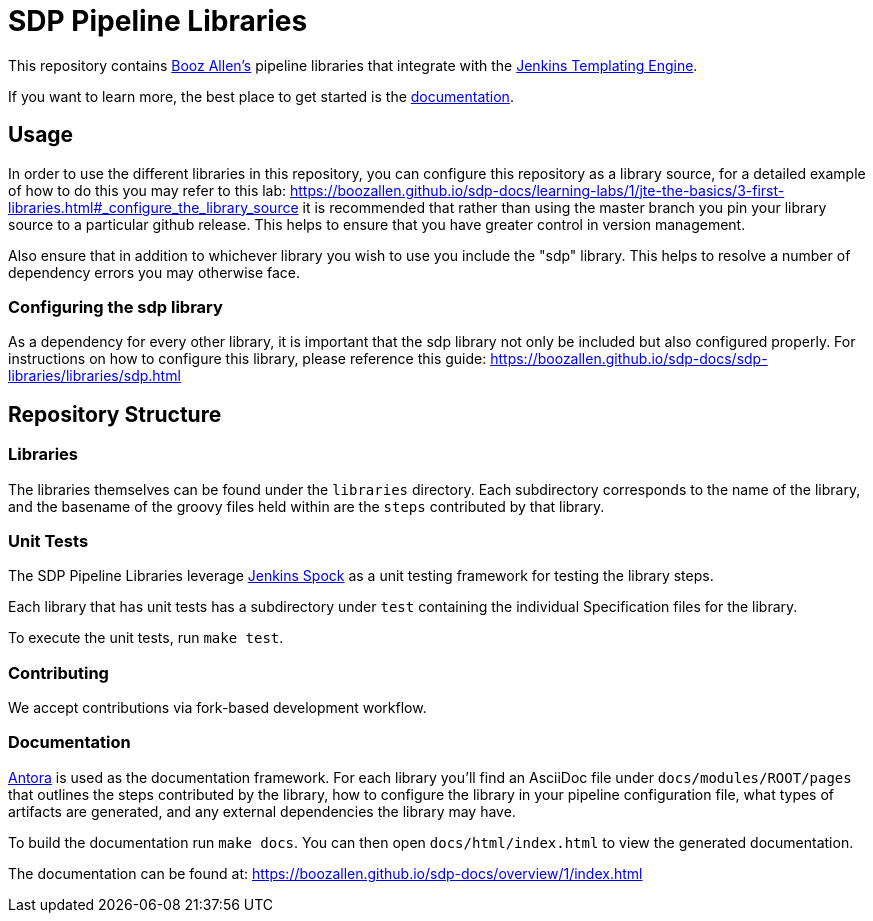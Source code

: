 = SDP Pipeline Libraries

This repository contains https://boozallen.com[Booz Allen's] pipeline libraries that integrate with the https://plugins.jenkins.io/templating-engine/[Jenkins Templating Engine].

If you want to learn more, the best place to get started is the https://boozallen.github.io/sdp-docs/sdp-libraries/[documentation]. 

== Usage
In order to use the different libraries in this repository, you can configure this repository as a library source, for a detailed example of how to do this you may refer to this lab: https://boozallen.github.io/sdp-docs/learning-labs/1/jte-the-basics/3-first-libraries.html#_configure_the_library_source it is recommended that rather than using the master branch you pin your library source to a particular github release.  This helps to ensure that you have greater control in version management. 

Also ensure that in addition to whichever library you wish to use you include the "sdp" library. This helps to resolve a number of dependency errors you may otherwise face.

=== Configuring the sdp library
As a dependency for every other library, it is important that the sdp library not only be included but also configured properly. For instructions on how to configure this library, please reference this guide: https://boozallen.github.io/sdp-docs/sdp-libraries/libraries/sdp.html

== Repository Structure

=== Libraries

The libraries themselves can be found under the `libraries` directory.  Each subdirectory corresponds to the name of the library, and the basename of the groovy files held within are the `steps` contributed by that library. 

=== Unit Tests

The SDP Pipeline Libraries leverage https://github.com/ExpediaGroup/jenkins-spock[Jenkins Spock] as a unit testing framework for testing the library steps.  

Each library that has unit tests has a subdirectory under `test` containing the individual Specification files for the library. 

To execute the unit tests, run `make test`.

=== Contributing
We accept contributions via fork-based development workflow.

=== Documentation 

https://antora.org[Antora] is used as the documentation framework.  For each library you'll find an AsciiDoc file under `docs/modules/ROOT/pages` that outlines the steps contributed by the library, how to configure the library in your pipeline configuration file, what types of artifacts are generated, and any external dependencies the library may have.  

To build the documentation run `make docs`.  You can then open `docs/html/index.html` to view the generated documentation.

The documentation can be found at: https://boozallen.github.io/sdp-docs/overview/1/index.html
